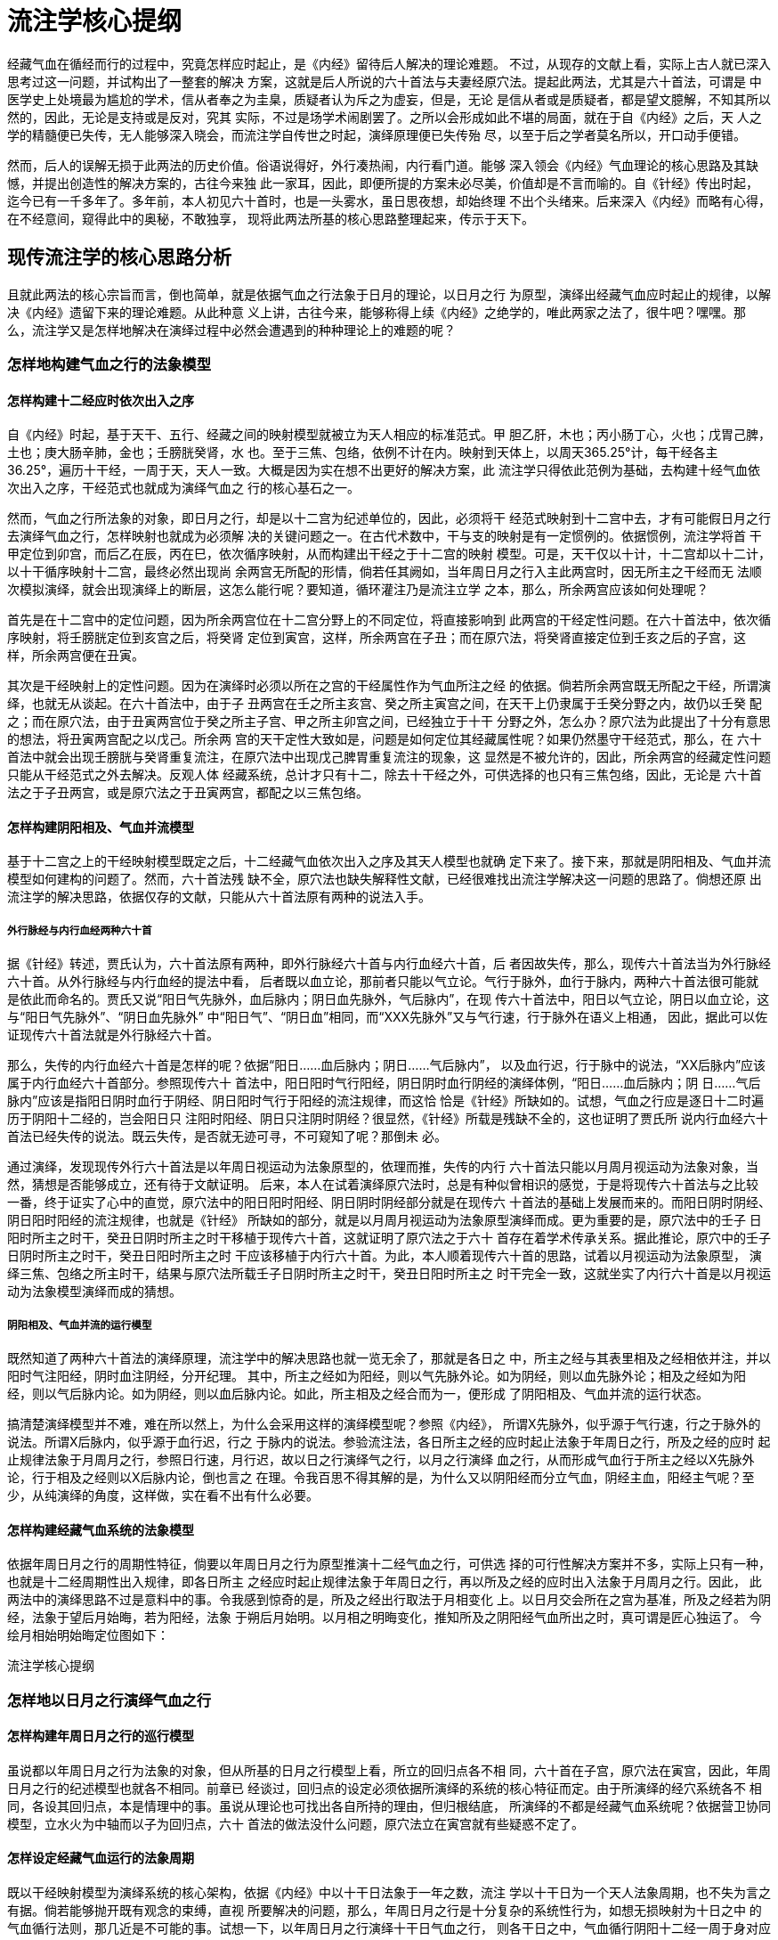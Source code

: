 = 流注学核心提纲

经藏气血在循经而行的过程中，究竟怎样应时起止，是《内经》留待后人解决的理论难题。
不过，从现存的文献上看，实际上古人就已深入思考过这一问题，并试构出了一整套的解决
方案，这就是后人所说的六十首法与夫妻经原穴法。提起此两法，尤其是六十首法，可谓是
中医学史上处境最为尴尬的学术，信从者奉之为圭臬，质疑者认为斥之为虚妄，但是，无论
是信从者或是质疑者，都是望文臆解，不知其所以然的，因此，无论是支持或是反对，究其
实际，不过是场学术闹剧罢了。之所以会形成如此不堪的局面，就在于自《内经》之后，天
人之学的精髓便已失传，无人能够深入晓会，而流注学自传世之时起，演绎原理便已失传殆
尽，以至于后之学者莫名所以，开口动手便错。

然而，后人的误解无损于此两法的历史价值。俗语说得好，外行凑热闹，内行看门道。能够
深入领会《内经》气血理论的核心思路及其缺憾，并提出创造性的解决方案的，古往今来独
此一家耳，因此，即便所提的方案未必尽美，价值却是不言而喻的。自《针经》传出时起，
迄今已有一千多年了。多年前，本人初见六十首时，也是一头雾水，虽日思夜想，却始终理
不出个头绪来。后来深入《内经》而略有心得，在不经意间，窥得此中的奥秘，不敢独享，
现将此两法所基的核心思路整理起来，传示于天下。

== 现传流注学的核心思路分析

且就此两法的核心宗旨而言，倒也简单，就是依据气血之行法象于日月的理论，以日月之行
为原型，演绎出经藏气血应时起止的规律，以解决《内经》遗留下来的理论难题。从此种意
义上讲，古往今来，能够称得上续《内经》之绝学的，唯此两家之法了，很牛吧？嘿嘿。那
么，流注学又是怎样地解决在演绎过程中必然会遭遇到的种种理论上的难题的呢？

=== 怎样地构建气血之行的法象模型

==== 怎样构建十二经应时依次出入之序

自《内经》时起，基于天干、五行、经藏之间的映射模型就被立为天人相应的标准范式。甲
胆乙肝，木也；丙小肠丁心，火也；戊胃己脾，土也；庚大肠辛肺，金也；壬膀胱癸肾，水
也。至于三焦、包络，依例不计在内。映射到天体上，以周天365.25°计，每干经各主
36.25°，遍历十干经，一周于天，天人一致。大概是因为实在想不出更好的解决方案，此
流注学只得依此范例为基础，去构建十经气血依次出入之序，干经范式也就成为演绎气血之
行的核心基石之一。

然而，气血之行所法象的对象，即日月之行，却是以十二宫为纪述单位的，因此，必须将干
经范式映射到十二宫中去，才有可能假日月之行去演绎气血之行，怎样映射也就成为必须解
决的关键问题之一。在古代术数中，干与支的映射是有一定惯例的。依据惯例，流注学将首
干甲定位到卯宫，而后乙在辰，丙在巳，依次循序映射，从而构建出干经之于十二宫的映射
模型。可是，天干仅以十计，十二宫却以十二计，以十干循序映射十二宫，最终必然出现尚
余两宫无所配的形情，倘若任其阙如，当年周日月之行入主此两宫时，因无所主之干经而无
法顺次模拟演绎，就会出现演绎上的断层，这怎么能行呢？要知道，循环灌注乃是流注立学
之本，那么，所余两宫应该如何处理呢？

首先是在十二宫中的定位问题，因为所余两宫位在十二宫分野上的不同定位，将直接影响到
此两宫的干经定性问题。在六十首法中，依次循序映射，将壬膀胱定位到亥宫之后，将癸肾
定位到寅宫，这样，所余两宫在子丑；而在原穴法，将癸肾直接定位到壬亥之后的子宫，这
样，所余两宫便在丑寅。

其次是干经映射上的定性问题。因为在演绎时必须以所在之宫的干经属性作为气血所注之经
的依据。倘若所余两宫既无所配之干经，所谓演绎，也就无从谈起。在六十首法中，由于子
丑两宫在壬之所主亥宫、癸之所主寅宫之间，在天干上仍隶属于壬癸分野之内，故仍以壬癸
配之；而在原穴法，由于丑寅两宫位于癸之所主子宫、甲之所主卯宫之间，已经独立于十干
分野之外，怎么办？原穴法为此提出了十分有意思的想法，将丑寅两宫配之以戊己。所余两
宫的天干定性大致如是，问题是如何定位其经藏属性呢？如果仍然墨守干经范式，那么，在
六十首法中就会出现壬膀胱与癸肾重复流注，在原穴法中出现戊己脾胃重复流注的现象，这
显然是不被允许的，因此，所余两宫的经藏定性问题只能从干经范式之外去解决。反观人体
经藏系统，总计才只有十二，除去十干经之外，可供选择的也只有三焦包络，因此，无论是
六十首法之于子丑两宫，或是原穴法之于丑寅两宫，都配之以三焦包络。

==== 怎样构建阴阳相及、气血并流模型

基于十二宫之上的干经映射模型既定之后，十二经藏气血依次出入之序及其天人模型也就确
定下来了。接下来，那就是阴阳相及、气血并流模型如何建构的问题了。然而，六十首法残
缺不全，原穴法也缺失解释性文献，已经很难找出流注学解决这一问题的思路了。倘想还原
出流注学的解决思路，依据仅存的文献，只能从六十首法原有两种的说法入手。

===== 外行脉经与内行血经两种六十首

据《针经》转述，贾氏认为，六十首法原有两种，即外行脉经六十首与内行血经六十首，后
者因故失传，那么，现传六十首法当为外行脉经六十首。从外行脉经与内行血经的提法中看，
后者既以血立论，那前者只能以气立论。气行于脉外，血行于脉内，两种六十首法很可能就
是依此而命名的。贾氏又说“阳日气先脉外，血后脉内；阴日血先脉外，气后脉内”，在现
传六十首法中，阳日以气立论，阴日以血立论，这与“阳日气先脉外”、“阴日血先脉外”
中“阳日气”、“阴日血”相同，而“XXX先脉外”又与气行速，行于脉外在语义上相通，
因此，据此可以佐证现传六十首法就是外行脉经六十首。

那么，失传的内行血经六十首是怎样的呢？依据“阳日……血后脉内；阴日……气后脉内”，
以及血行迟，行于脉中的说法，“XX后脉内”应该属于内行血经六十首部分。参照现传六十
首法中，阳日阳时气行阳经，阴日阴时血行阴经的演绎体例，“阳日……血后脉内；阴
日……气后脉内”应该是指阳日阴时血行于阴经、阴日阳时气行于阳经的流注规律，而这恰
恰是《针经》所缺如的。试想，气血之行应是逐日十二时遍历于阴阳十二经的，岂会阳日只
注阳时阳经、阴日只注阴时阴经？很显然，《针经》所载是残缺不全的，这也证明了贾氏所
说内行血经六十首法已经失传的说法。既云失传，是否就无迹可寻，不可窥知了呢？那倒未
必。

通过演绎，发现现传外行六十首法是以年周日视运动为法象原型的，依理而推，失传的内行
六十首法只能以月周月视运动为法象对象，当然，猜想是否能够成立，还有待于文献证明。
后来，本人在试着演绎原穴法时，总是有种似曾相识的感觉，于是将现传六十首法与之比较
一番，终于证实了心中的直觉，原穴法中的阳日阳时阳经、阴日阴时阴经部分就是在现传六
十首法的基础上发展而来的。而阳日阴时阴经、阴日阳时阳经的流注规律，也就是《针经》
所缺如的部分，就是以月周月视运动为法象原型演绎而成。更为重要的是，原穴法中的壬子
日阳时所主之时干，癸丑日阴时所主之时干移植于现传六十首，这就证明了原穴法之于六十
首存在着学术传承关系。据此推论，原穴中的壬子日阴时所主之时干，癸丑日阳时所主之时
干应该移植于内行六十首。为此，本人顺着现传六十首的思路，试着以月视运动为法象原型，
演绎三焦、包络之所主时干，结果与原穴法所载壬子日阴时所主之时干，癸丑日阳时所主之
时干完全一致，这就坐实了内行六十首是以月视运动为法象模型演绎而成的猜想。

===== 阴阳相及、气血并流的运行模型

既然知道了两种六十首法的演绎原理，流注学中的解决思路也就一览无余了，那就是各日之
中，所主之经与其表里相及之经相依并注，并以阳时气注阳经，阴时血注阴经，分开纪理。
其中，所主之经如为阳经，则以气先脉外论。如为阴经，则以血先脉外论；相及之经如为阳
经，则以气后脉内论。如为阴经，则以血后脉内论。如此，所主相及之经合而为一，便形成
了阴阳相及、气血并流的运行状态。

搞清楚演绎模型并不难，难在所以然上，为什么会采用这样的演绎模型呢？参照《内经》，
所谓X先脉外，似乎源于气行速，行之于脉外的说法。所谓X后脉内，似乎源于血行迟，行之
于脉内的说法。参验流注法，各日所主之经的应时起止法象于年周日之行，所及之经的应时
起止规律法象于月周月之行，参照日行速，月行迟，故以日之行演绎气之行，以月之行演绎
血之行，从而形成气血行于所主之经以X先脉外论，行于相及之经则以X后脉内论，倒也言之
在理。令我百思不得其解的是，为什么又以阴阳经而分立气血，阴经主血，阳经主气呢？至
少，从纯演绎的角度，这样做，实在看不出有什么必要。

==== 怎样构建经藏气血系统的法象模型

依据年周日月之行的周期性特征，倘要以年周日月之行为原型推演十二经气血之行，可供选
择的可行性解决方案并不多，实际上只有一种，也就是十二经周期性出入规律，即各日所主
之经应时起止规律法象于年周日之行，再以所及之经的应时出入法象于月周月之行。因此，
此两法中的演绎思路不过是意料中的事。令我感到惊奇的是，所及之经出行取法于月相变化
上。以日月交会所在之宫为基准，所及之经若为阴经，法象于望后月始晦，若为阳经，法象
于朔后月始明。以月相之明晦变化，推知所及之阴阳经气血所出之时，真可谓是匠心独运了。
今绘月相始明始晦定位图如下：

流注学核心提纲

=== 怎样地以日月之行演绎气血之行

==== 怎样构建年周日月之行的巡行模型

虽说都以年周日月之行为法象的对象，但从所基的日月之行模型上看，所立的回归点各不相
同，六十首在子宫，原穴法在寅宫，因此，年周日月之行的纪述模型也就各不相同。前章已
经谈过，回归点的设定必须依据所演绎的系统的核心特征而定。由于所演绎的经穴系统各不
相同，各设其回归点，本是情理中的事。虽说从理论也可找出各自所持的理由，但归根结底，
所演绎的不都是经藏气血系统呢？依据营卫协同模型，立水火为中轴而以子为回归点，六十
首法的做法没什么问题，原穴法立在寅宫就有些疑惑不定了。

==== 怎样设定经藏气血运行的法象周期

既以干经映射模型为演绎系统的核心架构，依据《内经》中以十干日法象于一年之数，流注
学以十干日为一个天人法象周期，也不失为言之有据。倘若能够抛开既有观念的束缚，直视
所要解决的问题，那么，年周日月之行是十分复杂的系统性行为，如想无损映射为十日之中
的气血循行法则，那几近是不可能的事。试想一下，以年周日月之行演绎十干日气血之行，
则各干日之中，气血循行阴阳十二经一周于身对应于日月之行一月之数，大凡三十周于天矣，
连大略也难以做到，怎么可能做得到全息模拟呢？这必然会导致模拟上的失真，难免有些削
足适履之嫌。不过，在现有的理论中，恐怕也找不出更好的解决方案了，凑合着用吧。

==== 怎样演绎各日时中的气血流注规律

虽说六十首以五输，原穴法以原穴，所基的经穴系统各不相同，但就演绎气血循经而行的思
路却是一致的，就是以各日所主之宫为基准，依据年周日月之行，以所主之宫所对应的月分
的日月运行状态去推知该日所主所及之经的初出时辰，再以阴阳经分列纪述，各以干经五行
相生之序，依次推及阴阳各时所循之经及其所注之穴。在实际的演绎过程中，因无法将四时
日月之行完整地转换为十日气血之行，所谓模拟演绎，也只能是示意性的。另外，依据本人
的演绎体会，各日时气血之所注实际上是以经为单位的，而穴法仅是出于演绎体例罢了，不
必拘泥的。

由于演绎是以干经映射模型为基础的，因此，演绎的体例也就受到该模型的限定。在该模型
中，无干经所配的两宫位因无法纳入干经模型而被另案处理，体现在各日时气血流出入的演
绎上，十干日阴阳时可以依据干经范例依次演绎，但是，倘若空缺两宫仍以此范例处理的话，
就会导致整个干经演绎体系的紊乱，只能以另案处理，因此，整个的演绎系统，如依演绎思
路上的差异，可以划分为两大部分，即十干日的循经流注规律与空缺两宫的循经流注规律分
列论述。

=== 十干日阴阳经应时流注的规律

==== 所主所及之经气血初出之时

所主所及之经气血初出之时的推定是以年周日月之行的运行状态为原型的。以各天干日所主
之宫为基准，转化为年周所主之月，依据年周日之行，推算出该月日视运动出入所在之宫，
以此所在之宫作为该日所主之经气初出之时；再以所在之宫为基准，所及之经如为阴经，推
算出月始晦所在之宫，如为阳经，则推算出月始明所在之宫，尔后以月之所在作为该日所及
之经血初出之时。比如，在原穴法中，甲日主卯宫，依以年周日之行，卯月日月交会于寅宫，
故甲日所主之甲胆经之气自寅时出行；乙肝与甲胆相表里，故被立为甲日所及之经。乙肝属
阴，出行之时法象于月始晦。以卯月日之行起止于寅宫为基准，月始晦于未宫，故未时立为
乙肝之经血始出之时。

如按某日某时某经气血出行的纪述体例，似乎存在着逆向的解释方法。如甲日寅时甲胆经气
血出行，也可以解释为寅月日月交会于卯宫，故卯宫所主之甲日甲胆经之气自寅时出行，似
更通顺些。但这样解释，因涉及到日月交会问题，会比较复杂，一时也想不出较为简明的论
述方式，因此，在此后的论述中，仍采用上面的解释体例。

==== 阴阳经依次循经流注的规律

推知各日所主相及之经气血出行之时后，倘要演绎各时气血循经穴而行的规律，必须掌握两
大要点，一则各干经所主之时以十二支来表示，各时所主之经藏以干经范式为基础；二则按
阳时主气行，流注各阳干经穴，阴时主血行，流注各阴干经穴，分开纪理，各依干经五行相
生的原则，依次推算各时所流之经、所注之穴。当然，倘要深入理解这一演绎体例之所以然，
如营卫本是循环灌注的，为何会是阳时气行，只注于阳经穴，阴时血行，只注于阴经穴呢？
诸如此类，有待进一步的思考，坦率地说，我也搞不懂。

如按阴阳分列纪理的算法，阴阳干依次相生，五步为一周。阴阳时依次缕列，六步为一周。
这样一来，干支各行，依次配应，就会出现阴阳干经既行一周之后，阴阳时尚须再行一步，
方为一周。如此，便会出现未支时没有相配应的干经的现象，倘若任其阙如，则违背各时各
干一一对应的演绎体例而前后不一，怎么办？流注学的解决思路是，干经按五行相生之序依
次运行五步之后，也再行一步，所得之干立为未支时所主之干，但这样一来，就会产生新的
问题，即所得之尾干与初干相同，古人谓之天干重见，如何定其所主之经穴呢？

倘若重见之时，所主之干仍按干经模型中的配应方式处理，就会形成该干所主之经首属各注
一次，出现重复流注的现象，这显然是不被允许的。倘若不配以所主之经，任其缺失，那各
日之中便会出现两个时辰无所注之经的现象，这也太荒谬了！因此，倘要解决重见之干的经
脉定性问题，也只能到干经范式之外去解决，或者说，可供选择的唯三焦、包络耳，于是便
出现了所谓天干重见，则气纳三焦、血纳包络的演绎体例。

==== 无所配两宫位的应时流注规律

在十干日之中，可以依据各日所主之干经，推知相及之经，演绎阴阳经各时的流经注穴法则，
但六十首法中的子丑两宫虽配以壬癸，原穴法中的丑寅两宫虽配以戊己，显然不能再按十干
日中壬癸、戊己两日的演绎法则进行演绎，因为这样做，就会导致与壬癸、戊己两日的流注
法则相重复而冲突，这是不能容忍的，可是，不管它吧，就会出现整个系统严重的演绎断层，
更不可能被接受。在此两难之中，该如何处理呢？

依据六十首的做法，既将子丑两宫配之以三焦、包络，那就不妨以两经五输配各时，待天干
重见时，再以气血入行来处理，粗略看来，这样做，既可解决各时所主经穴的问题，且不与
壬癸两日中的经穴体例相冲突，又与十干日中各日天干重见之时气血纳入三焦包络遥相呼应，
貌似形成以三焦包络为核心的十二经气血循环系统。不过，一经细想，问题也不少，例如，
不但各时所主之干与壬癸两日出现了重叠现象，而且与十干日中各时所主之干经的演绎体例
也格格不入，整个演绎系统因此而失去了前后一致性。到了原穴法，问题就更复杂了，大概
也是苦思无计，竟然将六十首中的解决方案径自移植过来，缘此而衍生出的问题，这里不想
再作评述了。

== 流注学核心思路的改进方案

以年周日月之行为原型演绎体内气血之行，依《内经》的思路，这一构想本身没什么大问题。
之所以会问题不断，主要有两大原因。一则，年周日月之行是极其复杂的系统性行为，以现
有的水平，很难找出能够无缝映象的模拟演绎方法；二则，自《内经》时起，中医基础理论
中的天人模型本身就存在着先天不足，难以胜任如此复杂的演绎工作。前者么，我也没这个
水平，不谈了。下面就谈谈后面这一原因所引起的问题及其改进方案。

在古代天区分野中，如以十干计，则每干宫各主36.53°，遍历十干，历行365.25°,一周于
天，这实际上是一种基于太阳历的划分方法；如以十二宫计，则每支宫各主30.44°，遍历
十二宫，亦历行365.25°,一周于天，这实际上是一种基于阴阳合历的划分方法。因此，这
两种天区分野所基的历法基础是不同的，切不可混在一谈的。在中医基础理论中，攸关天人
的论述都是以五行为基础的。由于五行之于十二宫难以构建出前后一致性的理论模型，后人
论述天人也多以干经映射模型为标准范式。流注学秉承这一传统，以干经映射模型为经藏气
血依次出入之序，这也是惯例使然。

然而，演绎气血之行却必须以四时日月之行为原型，而日月之行却又必须以十二宫为基准，
这就意味着倘想以四时日月之行演绎经藏气血之行，就必须将天干分野迁就到十二宫分野上
去，也就是说，每干宫也必须以30.44°计，这从历法上讲，将太阳历套进阴阳合历混着谈，
如何行得通？！只要不出什么岔子，能含糊过去也就算了，真正恼人的是天干仅以十计，十
二宫却以十二计，无论你怎么配，配来配去，七个瓶八个盖，总会有两宫无所配的演绎断层，
体现在十二宫之于所主日干上，就会出现尚余两宫无所主之日干的断层问题，体现在各日十
二时之于所主之时干，就会出现尚余两时无所主之时干的断层问题。当然，流注学为此提出
了各种补救方案，其中，又以三焦包络出力尤多，哪里出现了断层，哪里就拿出三焦、包络
来塘塞过去，三焦包络成了解决问题的万金油、百搭子、救火员。套句编程术语，干支配应
出现断层是个大Bug的话，那三焦包络就是修补这个Bug的大补丁。

之所以会出现如此紊乱的形情，病根就出在干经映射模型上。试想一下，就气血之行而言，
必有其特定的运行法则，依次遍历于十二经而为一周于身。三焦包络在整个十二经系统中，
如同其他十经一样，自有其特定的系统定位，而干经范式罔顾三焦包络的客观存在，仅以十
经立论，就凭这一点，就足以说明该范式并不适用于描述气血运行的基本法则；就气血之行
所法象的对象而言，日月往来必以十二宫为测纪标准，这与干经范式所基的太阳历本就龃龉
而难入，因此，倘要演绎气血之行，如能以十二经映射十二宫为基础，那是最合适不过的，
而流注学却以干经范式为核心基础，不出问题才怪呢。那么，有没有办法构建出十二经之于
十二宫的天人模型呢？

办法总是有的，那就是借鉴采用经藏气血系统的运行模型。假如干经模型中阴阳表里依次相
及的法则是正确的话，那么，十二经藏气血依次出入之序为自胆肝木始，次至小肠心火，次
至胃脾土，次至大肠肺金，次至膀胱肾水，次至三焦包络相火，如此遍行于十二经为一周。
再假如流注学将甲胆经定位于卯宫的初始定位是正确的话，那么，十二经之于十二宫的列行
定位依次为，胆卯、肝辰、小肠巳、心午、胃未、脾申、大肠酉、肺戍、膀胱亥、肾子、三
焦丑、包络寅，列图如下：

流注学核心提纲

从源承上看，这一列图可视为现传干经模型的有效扩展，故在底层上具有较好的向前兼容性。
或许有人说，一则以干立论，一则以支立论，变成了不同的东西，扩展之说从何而来？这些
都是死读书的人的想法。在干经模型中，天干主要的作用就在于通过干经映射确定经藏依次
出入之序。既然经藏依次出入之序是已知的，再去套用天干以为说，有必要吗？再者，从演
绎的角度，经藏在十二宫中的循行定位才是至关重要的参数，天干分野既不适用于十二宫，
留之何用？何不择其善者而从之，直接采用十二宫分野纪述之呢？

如依上述图式为准，则十二经映射十二宫，次序森然。在各日之间，以年周日月之行演绎各
日所主相及之经气血出行之时，根本就不可能出现演绎断层问题。在各日之中，所主相及之
经气血既出之后，依据六行与其所属经穴的对应关系，各按六行循环相生之序，依次循时运
行六步，所形成的十二时行及十二经的时经流注模型，同样不会出现演绎断层问题。因此，
所谓断层的解决方案也就没有存在的必要。至于具体怎么演绎，这里就不作详述了。依据自
《内经》之后的老传统以及现传流注学的演绎法则，论及天人之际，多以十干日立论，如依
此新图式，恐怕要以地支纪日，十二日为一周了。在崇古气息浓重的中医界，能认同的人或
许并不多。更为重要的是，无论演绎得怎么漂亮，到底对不对，无从实测证明，终究是心中
没底的，不演示也罢。

世传纳子法不是以十二时论十二经吗？依据年周日月躔度，照葫芦画瓢，也可以演绎出十二
经气血出行之时。例如，戍月日月交于卯宫，故卯宫胆经气血戍时出行；酉月日月交于辰宫，
故辰宫肝经气血酉时出行；仿此类推，小肠在申，心在未，胃在午，脾在巳，大肠在辰，肺
在卯，膀胱在寅，肾在丑，三焦在子，包络在亥。当然，这也是聊备一说，无从验证的。

== 客观评价流注学的学术成就

坦率地说，学术贵在探索，本就是成固欣然，败亦可喜，成功不必在我的事情。虽然，在现
传的流注学中内在着不少缺点，而且问题很严重，远不是什么成熟可行的解决方案，但这些
缺点在古人的学术视野中根本就是无解的，因为根子出在以五行为核心的天人框架以及天人
映射演绎上的复杂性，实在怪不得他们，因为即便到今天，同样谁也解决不了，何必去苛责
古人呢？然而，能够秉承《内经》中气血之行法象于日月的基本思路，以年周日月之行，去
试着演绎十二经气血的运行法则，以解决《内经》遗留下来的理论难题，单凭这种直面问题，
勇于探索的精神，就值得后人学习。回头再看那些所谓的大家们，甚至连《五十营》、《营
气》这样的经文都会理解错，这样的水平，真的令人汗颜。

要说反思，真正值得反思的问题是，自流注学传出之后，在明知不知其然及所以然的情况下，
强不知以为知，望文臆解，头头是道，自以为高明。实际上，不是在瞎吹，就是在瞎批。到
了近现代，有人以实验数据证明流注用之于临床的疗效是如何如何的好，以错误的理解与使
用方式居然能够取得特别好的疗效，真的让我感到很迷惑，唉，中医这江湖，还真的有些深
不见底。
